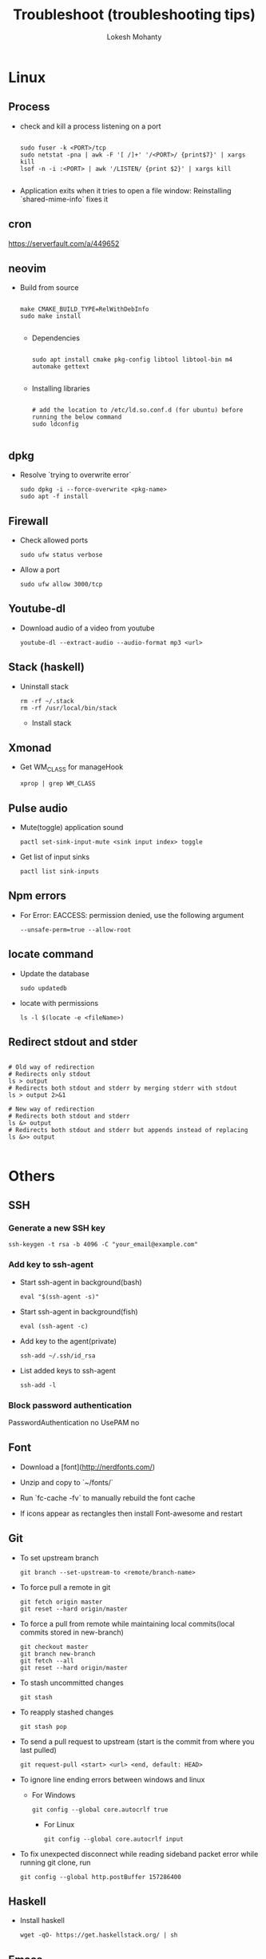 #+TITLE: Troubleshoot (troubleshooting tips)
#+AUTHOR: Lokesh Mohanty

* Linux
** Process
- check and kill a process listening on a port
  #+begin_src shell

    sudo fuser -k <PORT>/tcp
    sudo netstat -pna | awk -F '[ /]+' '/<PORT>/ {print$7}' | xargs kill
    lsof -n -i :<PORT> | awk '/LISTEN/ {print $2}' | xargs kill

  #+end_src

- Application exits when it tries to open a file window: Reinstalling `shared-mime-info` fixes it
** cron
https://serverfault.com/a/449652

** neovim

- Build from source
  #+begin_src shell

  make CMAKE_BUILD_TYPE=RelWithDebInfo
  sudo make install

  #+end_src

  - Dependencies
  #+begin_src shell

  sudo apt install cmake pkg-config libtool libtool-bin m4 automake gettext

  #+end_src

  - Installing libraries
  #+begin_src shell

  # add the location to /etc/ld.so.conf.d (for ubuntu) before running the below command
  sudo ldconfig

  #+end_src


** dpkg

- Resolve `trying to overwrite error`
  #+begin_src shell
  sudo dpkg -i --force-overwrite <pkg-name>
  sudo apt -f install
  #+end_src

** Firewall

- Check allowed ports
  #+begin_src shell
  sudo ufw status verbose
  #+end_src

- Allow a port
  #+begin_src shell
  sudo ufw allow 3000/tcp
  #+end_src

** Youtube-dl

- Download audio of a video from youtube
  #+begin_src shell
  youtube-dl --extract-audio --audio-format mp3 <url>
  #+end_src

** Stack (haskell)

- Uninstall stack
  #+begin_src shell
  rm -rf ~/.stack
  rm -rf /usr/local/bin/stack
  #+end_src
  - Install stack

** Xmonad

- Get WM_CLASS for manageHook
  #+begin_src shell
  xprop | grep WM_CLASS
  #+end_src

** Pulse audio

- Mute(toggle) application sound
  #+begin_src shell
  pactl set-sink-input-mute <sink input index> toggle
  #+end_src

- Get list of input sinks
  #+begin_src shell
  pactl list sink-inputs
  #+end_src

** Npm errors

- For Error: EACCESS: permission denied, use the following argument
  #+begin_src shell
  --unsafe-perm=true --allow-root
  #+end_src

** locate command

- Update the database
  #+begin_src shell
  sudo updatedb
  #+end_src

- locate with permissions
  #+begin_src shell
  ls -l $(locate -e <fileName>)
  #+end_src

** Redirect stdout and stder

#+begin_src shell

  # Old way of redirection
  # Redirects only stdout
  ls > output
  # Redirects both stdout and stderr by merging stderr with stdout
  ls > output 2>&1

  # New way of redirection
  # Redirects both stdout and stderr
  ls &> output
  # Redirects both stdout and stderr but appends instead of replacing
  ls &>> output

#+end_src

* Others
** SSH
*** Generate a new SSH key

#+begin_src shell
ssh-keygen -t rsa -b 4096 -C "your_email@example.com"
#+end_src

*** Add key to ssh-agent

- Start ssh-agent in background(bash)
  #+begin_src shell
  eval "$(ssh-agent -s)"
  #+end_src

- Start ssh-agent in background(fish)
  #+begin_src shell
  eval (ssh-agent -c)
  #+end_src

- Add key to the agent(private)
  #+begin_src shell
  ssh-add ~/.ssh/id_rsa
  #+end_src

- List added keys to ssh-agent
  #+begin_src shell
  ssh-add -l
  #+end_src

*** Block password authentication
 PasswordAuthentication no 
 UsePAM no

** Font

- Download a [font](http://nerdfonts.com/)
- Unzip and copy to `~/fonts/`
- Run `fc-cache -fv` to manually rebuild the font cache

- If icons appear as rectangles then install Font-awesome and restart

** Git

- To set upstream branch
  #+begin_src shell
  git branch --set-upstream-to <remote/branch-name>
  #+end_src

- To force pull a remote in git
  #+begin_src shell
  git fetch origin master
  git reset --hard origin/master
  #+end_src
- To force a pull from remote while maintaining local commits(local commits stored in new-branch)
  #+begin_src shell
  git checkout master
  git branch new-branch
  git fetch --all
  git reset --hard origin/master
  #+end_src

- To stash uncommitted changes
  #+begin_src shell
  git stash
  #+end_src
- To reapply stashed changes
  #+begin_src shell
  git stash pop
  #+end_src
- To send a pull request to upstream (start is the commit from where you last pulled)
  #+begin_src shell
  git request-pull <start> <url> <end, default: HEAD>
  #+end_src

- To ignore line ending errors between windows and linux
  - For Windows
    #+begin_src shell
    git config --global core.autocrlf true
    #+end_src
    - For Linux
    #+begin_src shell
    git config --global core.autocrlf input
    #+end_src

- To fix unexpected disconnect while reading sideband packet error while running git clone, run
  #+begin_src shell
    git config --global http.postBuffer 157286400
  #+end_src

** Haskell
- Install haskell
  #+begin_src shell
  wget -qO- https://get.haskellstack.org/ | sh
  #+end_src

** Emacs
*** When emacs hangs
#+begin_src shell
pkill -SIGUSR2 emacs
#+end_src

Then run `M-x toggle-debug-on-quit`

source: [[https://emacs.stackexchange.com/a/21645][StackExchange]]

** Pandoc

- Convert html to org (-o: output, -f: from, -t: to)
#+begin_src shell

  pandoc -o test.org -f html -t org test.html

#+end_src


* Tips
** Miscellaneous

- Hardware Info
  #+begin_src shell
  inxi -Fxz
  #+end_src

- Find processes
  #+begin_src shell
  sudo netstat -tnlp
  #+end_src

- Find pid of a process(i -> internet related, t -> only process id, :9000 -> only on this
port)(lsof -> list of files(/proc files))
#+begin_src shell
sudo lsof -t -i:9000
#+end_src

- Kill a process with pid
  #+begin_src shell
  sudo kill -9 <pid>
  #+end_src

- Find and kill a process(k -> kill, n tcp -> namespace tcp, 3000 -> port)
  #+begin_src shell
  fuser -k -n tcp 3000
  #+end_src

- View running process
  #+begin_src shell
  ps -aux
  #+end_src

- Get window information
  #+begin_src shell
  xwininfo
  #+end_src

- Find graphics card model
  #+begin_src shell
  lspci | grep -i vga
  #+end_src

- Find hardware info (display)
  #+begin_src shell
  lshw -class display
  #+end_src

- View installed locale: `locale -a`
- Setup locale: `echo "LANG=en_US.UTF-8" > /etc/locale.conf`

- Splitting/Compression
  #+begin_src shell
    # compress
    tar -czvf compressed.tar.gz file

    # create archives
    tar cz my_large_file_1 my_large_file_2 | split -b 1024MiB - myfiles_split.tgz_

    # uncompress
    cat myfiles_split.tgz_* | tar xz
  #+end_src

- Remove dangling symbolic links
  #+begin_src shell
    find . -xtype l 2>/dev/null -exec rm {} \
  #+end_src

* Handy Commands
** Ubuntu
- Lock user
  #+begin_src shell
  gnome-screensaver-command -l
  #+end_src

- Unlock user
  #+begin_src shell
  loginctl unlock-session <session-id>
  #+end_src

- Get all sessions
  #+begin_src shell
  loginctl list-sessions --no-legend | while read id rest; do echo; loginctl show-session $id; done
  #+end_src

- find the package a file came from
  #+begin_src shell
    dpkg -S <file path>
  #+end_src

- find the list of files that came from a package
  #+begin_src shell
    dpkg -L <package name>
  #+end_src

** Scrot
- Generate thumbnail, <num> is percentage of original size
  #+begin_src shell
  scrot --thumb <num>
  #+end_src

- Execute operations on saved images
  #+begin_src shell
  scrot -e 'mv $f ~/Pictures/'
  #+end_src

- Adjust quality of screenshot, <num> is in the scale of 1-100
  #+begin_src shell
  scrot --quality <num>
  #+end_src

** Swap escape and capslock
- In gnome based desktop environment
  #+begin_src shell
  dconf write "/org/gnome/desktop/input-sources/xkb-options" "['caps:swapescape']"
  #+end_src
- Or
  #+begin_src shell
  setxkbmap -option caps:swapescape
  #+end_src

** Change boot runlevel to multi user(used graphical instead of multi-user to revert)

- To change for the next boot
  #+begin_src shell
  systemctl enable multi-user.target
  systemctl set-default multi-user.target
  #+end_src

- To change for the current boot
  #+begin_src shell
  systemctl isolate multi-user.target
  #+end_src

- Manual way(not recommended)
  #+begin_src shell
  rm -f /etc/systemd/system/default.target
  ln -s /lib/systemd/system/multi-user.target /etc/systemd/system/default.target
  #+end_src

** ffmpeg

- Concatenate 2 videos of same format(out.mp4 -> output file)(list.txt contains the file names -> file 'first.mp4' (next line) file 'second.mp4')
  #+begin_src shell
  ffmpeg -f concat -i list.txt -c copy out.mp4
  #+end_src

- Extract audio from video file(video.mp4 -> video file, output.mp3 -> extracted audio file)
  #+begin_src shell
  ffmpeg -i video.mp4 -vn -ac 2 -ar 44100 -ab 320k -f mp3 output.mp3
  #+end_src

- Compress video file(lower crf value has higher quality, 24 to 30 in general)
  #+begin_src shell
  ffmpeg -i input.mp4 -vcodec libx265 -crf 24 output.mp4
  #+end_src

** gpg

- gpg basic commands(armor flag outputs to ascii text instead of binary)
  #+begin_src shell
    gpg --full-generate-key
    gpg --list-keys (to list all keys)
    gpg --list-secret-keys (to list only private keys)
    gpg --encrypt --receipent <receipent name/any string> <file>
    gpg --encrypt --armor --receipent <receipent name/any string> <file>
    gpg --decrypt <file>
    gpg --output <file> --decrypt <encrypted-file>
    gpg --sign <file>
    gpg --clearsign <file>
    gpg --detach-sign <file>
  #+end_src

- Start gpg-agent
  #+begin_src shell
    # Check if gpg-agent is already running
    pgrep gpg-agent

    # If it's not running, you can start it with this command
    gpg-connect-agent /bye
  #+end_src

- export/import private keys
  #+begin_src shell
    gpg --export-secret-keys <key-id> > private.key
    gpg --import private.key
  #+end_src

- delete keys
  #+begin_src shell
    gpg --delete-keys
    gpg --delete-secret-keys
  #+end_src
